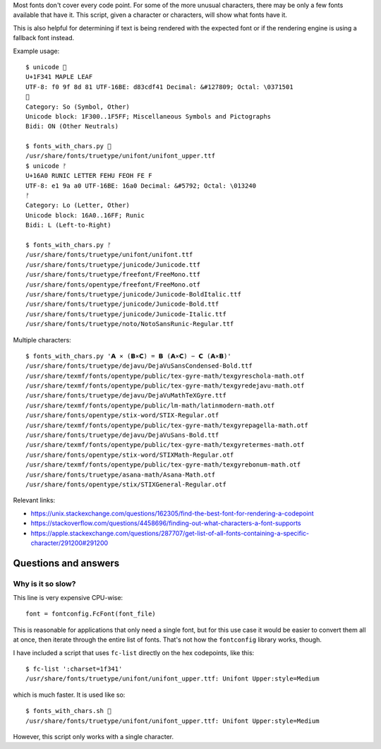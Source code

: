 Most fonts don't cover every code point.
For some of the more unusual characters,
there may be only a few fonts available that have it.
This script, given a character or characters,
will show what fonts have it.

This is also helpful for determining
if text is being rendered with the expected font
or if the rendering engine is using a fallback font instead.

Example usage::

    $ unicode 🍁
    U+1F341 MAPLE LEAF
    UTF-8: f0 9f 8d 81 UTF-16BE: d83cdf41 Decimal: &#127809; Octal: \0371501
    🍁
    Category: So (Symbol, Other)
    Unicode block: 1F300..1F5FF; Miscellaneous Symbols and Pictographs
    Bidi: ON (Other Neutrals)

    $ fonts_with_chars.py 🍁
    /usr/share/fonts/truetype/unifont/unifont_upper.ttf
    $ unicode ᚠ
    U+16A0 RUNIC LETTER FEHU FEOH FE F
    UTF-8: e1 9a a0 UTF-16BE: 16a0 Decimal: &#5792; Octal: \013240
    ᚠ
    Category: Lo (Letter, Other)
    Unicode block: 16A0..16FF; Runic
    Bidi: L (Left-to-Right)

    $ fonts_with_chars.py ᚠ
    /usr/share/fonts/truetype/unifont/unifont.ttf
    /usr/share/fonts/truetype/junicode/Junicode.ttf
    /usr/share/fonts/truetype/freefont/FreeMono.ttf
    /usr/share/fonts/opentype/freefont/FreeMono.otf
    /usr/share/fonts/truetype/junicode/Junicode-BoldItalic.ttf
    /usr/share/fonts/truetype/junicode/Junicode-Bold.ttf
    /usr/share/fonts/truetype/junicode/Junicode-Italic.ttf
    /usr/share/fonts/truetype/noto/NotoSansRunic-Regular.ttf

Multiple characters::

    $ fonts_with_chars.py '𝗔 ⨯ (𝗕⨯𝗖) = 𝗕 (𝗔⨯𝗖) − 𝗖 (𝗔⨯𝗕)'
    /usr/share/fonts/truetype/dejavu/DejaVuSansCondensed-Bold.ttf
    /usr/share/texmf/fonts/opentype/public/tex-gyre-math/texgyreschola-math.otf
    /usr/share/texmf/fonts/opentype/public/tex-gyre-math/texgyredejavu-math.otf
    /usr/share/fonts/truetype/dejavu/DejaVuMathTeXGyre.ttf
    /usr/share/texmf/fonts/opentype/public/lm-math/latinmodern-math.otf
    /usr/share/fonts/opentype/stix-word/STIX-Regular.otf
    /usr/share/texmf/fonts/opentype/public/tex-gyre-math/texgyrepagella-math.otf
    /usr/share/fonts/truetype/dejavu/DejaVuSans-Bold.ttf
    /usr/share/texmf/fonts/opentype/public/tex-gyre-math/texgyretermes-math.otf
    /usr/share/fonts/opentype/stix-word/STIXMath-Regular.otf
    /usr/share/texmf/fonts/opentype/public/tex-gyre-math/texgyrebonum-math.otf
    /usr/share/fonts/truetype/asana-math/Asana-Math.otf
    /usr/share/fonts/opentype/stix/STIXGeneral-Regular.otf

Relevant links:

- https://unix.stackexchange.com/questions/162305/find-the-best-font-for-rendering-a-codepoint

- https://stackoverflow.com/questions/4458696/finding-out-what-characters-a-font-supports

- https://apple.stackexchange.com/questions/287707/get-list-of-all-fonts-containing-a-specific-character/291200#291200

Questions and answers
---------------------

Why is it so slow?
~~~~~~~~~~~~~~~~~~

This line is very expensive CPU-wise::

    font = fontconfig.FcFont(font_file)

This is reasonable for applications that only need a single font,
but for this use case it would be easier to convert them all at once,
then iterate through the entire list of fonts.
That's not how the ``fontconfig`` library works, though.

I have included a script that uses ``fc-list`` directly on the hex codepoints,
like this::

    $ fc-list ':charset=1f341'
    /usr/share/fonts/truetype/unifont/unifont_upper.ttf: Unifont Upper:style=Medium

which is much faster. It is used like so::

    $ fonts_with_chars.sh 🍁
    /usr/share/fonts/truetype/unifont/unifont_upper.ttf: Unifont Upper:style=Medium

However, this script only works with a single character.
